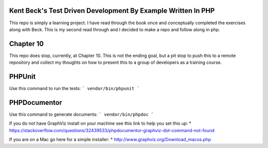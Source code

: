 ###################
Kent Beck's Test Driven Development By Example Written In PHP 
###################
This repo is simply a learning project. I have read through the book once and conceptually completed the exercises along with Beck. This is my second read through and I decided to make a repo and follow along in php.

###################
Chapter 10
###################
This repo does stop, currently, at Chapter 10. This is not the ending goal, but a pit stop to push this to a remote repository and collect my thoughts on how to present this to a group of developers as a training course.

###################
PHPUnit
###################
Use this command to run the tests:
```
vendor/bin/phpunit
```

###################
PHPDocumentor
###################
Use this command to generate documents:
```
vendor/bin/phpdoc
```

If you do not have GraphViz install on your machine see this link to help you set this up:
* https://stackoverflow.com/questions/32439533/phpdocumentor-graphviz-dot-command-not-found

If you are on a Mac go here for a simple installer:
* http://www.graphviz.org/Download_macos.php